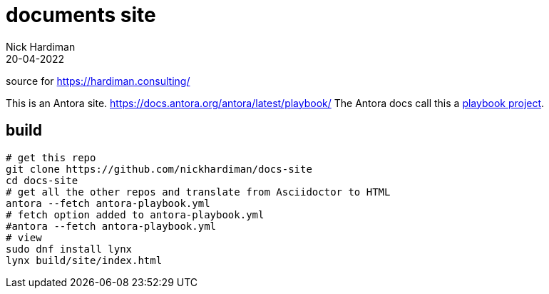 = documents site
Nick Hardiman 
:source-highlighter: highlight.js
:revdate: 20-04-2022

source for https://hardiman.consulting/

This is an Antora site. 
https://docs.antora.org/antora/latest/playbook/
The Antora docs call this a https://docs.antora.org/antora/latest/playbook/use-an-existing-playbook-project[playbook project].

== build

```
# get this repo
git clone https://github.com/nickhardiman/docs-site
cd docs-site
# get all the other repos and translate from Asciidoctor to HTML
antora --fetch antora-playbook.yml
# fetch option added to antora-playbook.yml
#antora --fetch antora-playbook.yml
# view
sudo dnf install lynx
lynx build/site/index.html 
```

